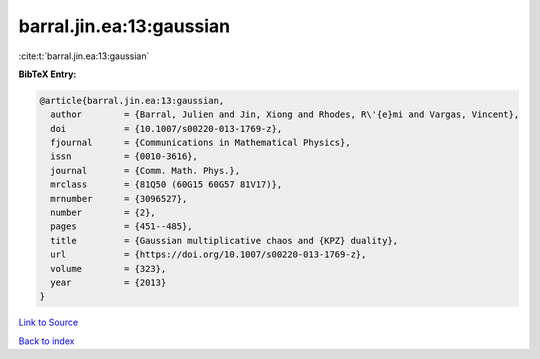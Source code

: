 barral.jin.ea:13:gaussian
=========================

:cite:t:`barral.jin.ea:13:gaussian`

**BibTeX Entry:**

.. code-block:: bibtex

   @article{barral.jin.ea:13:gaussian,
     author        = {Barral, Julien and Jin, Xiong and Rhodes, R\'{e}mi and Vargas, Vincent},
     doi           = {10.1007/s00220-013-1769-z},
     fjournal      = {Communications in Mathematical Physics},
     issn          = {0010-3616},
     journal       = {Comm. Math. Phys.},
     mrclass       = {81Q50 (60G15 60G57 81V17)},
     mrnumber      = {3096527},
     number        = {2},
     pages         = {451--485},
     title         = {Gaussian multiplicative chaos and {KPZ} duality},
     url           = {https://doi.org/10.1007/s00220-013-1769-z},
     volume        = {323},
     year          = {2013}
   }

`Link to Source <https://doi.org/10.1007/s00220-013-1769-z},>`_


`Back to index <../By-Cite-Keys.html>`_
